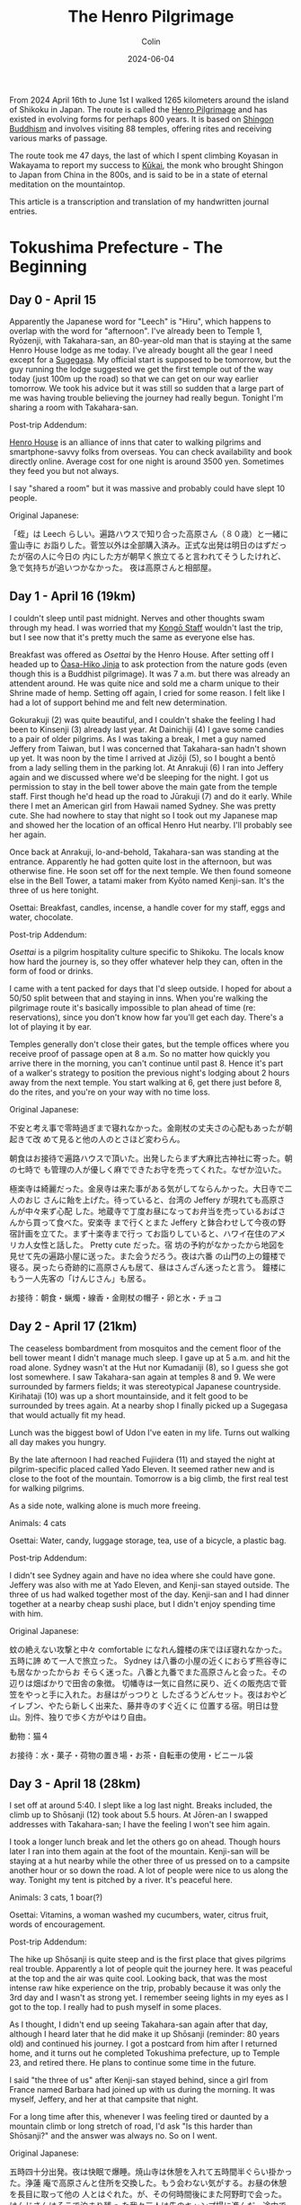 #+TITLE: The Henro Pilgrimage
#+DATE: 2024-06-04
#+AUTHOR: Colin
#+CATEGORY: buddhism

From 2024 April 16th to June 1st I walked 1265 kilometers around the island of
Shikoku in Japan. The route is called the [[https://en.wikipedia.org/wiki/Shikoku_Pilgrimage][Henro Pilgrimage]] and has existed in
evolving forms for perhaps 800 years. It is based on [[https://en.wikipedia.org/wiki/Shingon_Buddhism][Shingon Buddhism]] and
involves visiting 88 temples, offering rites and receiving various marks of
passage.

The route took me 47 days, the last of which I spent climbing Koyasan in
Wakayama to report my success to [[https://en.wikipedia.org/wiki/K%C5%ABkai][Kūkai]], the monk who brought Shingon to Japan
from China in the 800s, and is said to be in a state of eternal meditation on
the mountaintop.

This article is a transcription and translation of my handwritten journal
entries.

* Tokushima Prefecture - The Beginning

** Day 0 - April 15

Apparently the Japanese word for "Leech" is "Hiru", which happens to overlap
with the word for "afternoon". I've already been to Temple 1, Ryōzenji, with
Takahara-san, an 80-year-old man that is staying at the same Henro House lodge
as me today. I've already bought all the gear I need except for a [[https://en.wikipedia.org/wiki/Kasa_(hat)][Sugegasa]]. My
official start is supposed to be tomorrow, but the guy running the lodge
suggested we get the first temple out of the way today (just 100m up the road)
so that we can get on our way earlier tomorrow. We took his advice but it was
still so sudden that a large part of me was having trouble believing the journey
had really begun. Tonight I'm sharing a room with Takahara-san.

Post-trip Addendum:

[[https://henrohouse.jp/en][Henro House]] is an alliance of inns that cater to walking pilgrims and
smartphone-savvy folks from overseas. You can check availability and book
directly online. Average cost for one night is around 3500 yen. Sometimes they
feed you but not always.

I say "shared a room" but it was massive and probably could have slept 10
people.

Original Japanese:

「蛭」は Leech らしい。遍路ハウスで知り合った高原さん（８０歳）と一緒に霊山寺に
お詣りした。菅笠以外は全部購入済み。正式な出発は明日のはずだったが宿の人に今日の
内にした方が朝早く旅立てると言われてそうしたけれど、急で気持ちが追いつかなかった。
夜は高原さんと相部屋。

** Day 1 - April 16 (19km)

I couldn't sleep until past midnight. Nerves and other thoughts swam through my
head. I was worried that my [[https://en.wikipedia.org/wiki/Kong%C5%8D-zue][Kongō Staff]] wouldn't last the trip, but I see now
that it's pretty much the same as everyone else has.

Breakfast was offered as /Osettai/ by the Henro House. After setting off I headed
up to [[https://en.wikipedia.org/wiki/%C5%8Casahiko_Shrine][Ōasa-Hiko Jinja]] to ask protection from the nature gods (even though this
is a Buddhist pilgrimage). It was 7 a.m. but there was already an attendent
around. He was quite nice and sold me a charm unique to their Shrine made of
hemp. Setting off again, I cried for some reason. I felt like I had a lot of
support behind me and felt new determination.

Gokurakuji (2) was quite beautiful, and I couldn't shake the feeling I had been
to Kinsenji (3) already last year. At Dainichiji (4) I gave some candies to a
pair of older pilgrims. As I was taking a break, I met a guy named Jeffery from
Taiwan, but I was concerned that Takahara-san hadn't shown up yet. It was noon
by the time I arrived at Jizōji (5), so I bought a bentō from a lady selling
them in the parking lot. At Anrakuji (6) I ran into Jeffery again and we
discussed where we'd be sleeping for the night. I got us permission to stay in
the bell tower above the main gate from the temple staff. First though he'd head
up the road to Jūrakuji (7) and do it early. While there I met an American girl
from Hawaii named Sydney. She was pretty cute. She had nowhere to stay that
night so I took out my Japanese map and showed her the location of an offical
Henro Hut nearby. I'll probably see her again.

Once back at Anrakuji, lo-and-behold, Takahara-san was standing at the entrance.
Apparently he had gotten quite lost in the afternoon, but was otherwise fine. He
soon set off for the next temple. We then found someone else in the Bell Tower,
a tatami maker from Kyōto named Kenji-san. It's the three of us here tonight.

Osettai: Breakfast, candles, incense, a handle cover for my staff, eggs and
water, chocolate.

Post-trip Addendum:

/Osettai/ is a pilgrim hospitality culture specific to Shikoku. The locals know
how hard the journey is, so they offer whatever help they can, often in the form
of food or drinks.

I came with a tent packed for days that I'd sleep outside. I hoped for about a
50/50 split between that and staying in inns. When you're walking the pilgrimage
route it's basically impossible to plan ahead of time (re: reservations), since
you don't know how far you'll get each day. There's a lot of playing it by ear.

Temples generally don't close their gates, but the temple offices where you
receive proof of passage open at 8 a.m. So no matter how quickly you arrive
there in the morning, you can't continue until past 8. Hence it's part of a
walker's strategy to position the previous night's lodging about 2 hours away
from the next temple. You start walking at 6, get there just before 8, do the
rites, and you're on your way with no time loss.

Original Japanese:

不安と考え事で零時過ぎまで寝れなかった。金剛杖の丈夫さの心配もあったが朝起きて改
めて見ると他の人のとさほど変わらん。

朝食はお接待で遍路ハウスで頂いた。出発したらまず大麻比古神社に寄った。朝の七時で
も管理の人が優しく麻でできたお守を売ってくれた。なぜか泣いた。

極楽寺は綺麗だった。金泉寺は来た事がある気がしてならんかった。大日寺で二人のおじ
さんに飴を上げた。待っていると、台湾の Jeffery が現れても高原さんが中々来ず心配
した。地蔵寺で丁度お昼になってお弁当を売っているおばさんから買って食べた。安楽寺
まで行くとまた Jeffery と鉢合わせして今夜の野宿計画を立てた。まず十楽寺まで行っ
てお詣りしていると、ハワイ在住のアメリカ人女性と話した。 Pretty cute だった。宿
坊の予約がなかったから地図を見せて先の遍路小屋に送った。また会うだろう。夜は六番
の山門の上の鐘楼で寝る。戻ったら奇跡的に高原さんも居て、昼はさんざん迷ったと言う。
鐘楼にもう一人先客の「けんじさん」も居る。

お接待：朝食・蝋燭・線香・金剛杖の帽子・卵と水・チョコ

** Day 2 - April 17 (21km)

The ceaseless bombardment from mosquitos and the cement floor of the bell tower
meant I didn't manage much sleep. I gave up at 5 a.m. and hit the road alone.
Sydney wasn't at the Hut nor Kumadaniji (8), so I guess she got lost somewhere.
I saw Takahara-san again at temples 8 and 9. We were surrounded by farmers
fields; it was stereotypical Japanese countryside. Kirihataji (10) was up a
short mountainside, and it felt good to be surrounded by trees again. At a
nearby shop I finally picked up a Sugegasa that would actually fit my head.

Lunch was the biggest bowl of Udon I've eaten in my life. Turns out walking all
day makes you hungry.

By the late afternoon I had reached Fujiidera (11) and stayed the night at
pilgrim-specific placed called Yado Eleven. It seemed rather new and is close to
the foot of the mountain. Tomorrow is a big climb, the first real test for
walking pilgrims.

As a side note, walking alone is much more freeing.

Animals: 4 cats

Osettai: Water, candy, luggage storage, tea, use of a bicycle, a plastic bag.

Post-trip Addendum:

I didn't see Sydney again and have no idea where she could have gone. Jeffery
was also with me at Yado Eleven, and Kenji-san stayed outside. The three of us
had walked together most of the day. Kenji-san and I had dinner together at a
nearby cheap sushi place, but I didn't enjoy spending time with him.

Original Japanese:

蚊の絶えない攻撃と中々 comfortable になれん鐘楼の床でほぼ寝れなかった。五時に諦
めて一人で旅立った。 Sydney は八番の小屋の近くにおらず熊谷寺にも居なかったからお
そらく迷った。八番と九番でまた高原さんと会った。その辺りは畑ばかりで田舎の象徴。
切幡寺は一気に自然に戻り、近くの販売店で菅笠をやっと手に入れた。お昼はがっつりと
したざるうどんセット。夜はおやどイレブン、やたら新しく出来た、藤井寺のすぐ近くに
位置する宿。明日は登山。別件、独りで歩く方がやはり自由。

動物：猫４

お接待：水・菓子・荷物の置き場・お茶・自転車の使用・ビニール袋

** Day 3 - April 18 (28km)

I set off at around 5:40. I slept like a log last night. Breaks included, the
climb up to Shōsanji (12) took about 5.5 hours. At Jōren-an I swapped addresses
with Takahara-san; I have the feeling I won't see him again.

I took a longer lunch break and let the others go on ahead. Though hours later I
ran into them again at the foot of the mountain. Kenji-san will be staying at a
hut nearby while the other three of us pressed on to a campsite another hour or
so down the road. A lot of people were nice to us along the way. Tonight my tent
is pitched by a river. It's peaceful here.

Animals: 3 cats, 1 boar(?)

Osettai: Vitamins, a woman washed my cucumbers, water, citrus fruit, words of encouragement.

Post-trip Addendum:

The hike up Shōsanji is quite steep and is the first place that gives pilgrims
real trouble. Apparently a lot of people quit the journey here. It was peaceful
at the top and the air was quite cool. Looking back, that was the most intense
raw hike experience on the trip, probably because it was only the 3rd day and I
wasn't as strong yet. I remember seeing lights in my eyes as I got to the top. I
really had to push myself in some places.

As I thought, I didn't end up seeing Takahara-san again after that day, although
I heard later that he did make it up Shōsanji (reminder: 80 years old) and
continued his journey. I got a postcard from him after I returned home, and it
turns out he completed Tokushima prefecture, up to Temple 23, and retired there.
He plans to continue some time in the future.

I said "the three of us" after Kenji-san stayed behind, since a girl from France
named Barbara had joined up with us during the morning. It was myself, Jeffery,
and her at that campsite that night.

For a long time after this, whenever I was feeling tired or daunted by a
mountain climb or long stretch of road, I'd ask "Is this harder than Shōsanji?"
and the answer was always no. So on I went.

Original Japanese:

五時四十分出発。夜は快眠で爆睡。焼山寺は休憩を入れて五時間半ぐらい掛かった。浄蓮
庵で高原さんと住所を交換した。もう会わない気がする。お昼の休憩を長目に取って他の
人とはぐれた。が、その何時間後にまた阿野町で会った。けんじさんはそこで泊まり残っ
た我々三人は先のキャンプ場に進んだ。途中で親切にしてくれた人は何人か居た。今夜は
川端で寝る。

動物：猫３・猪１

お接待：ビタミン・キューリを洗ってもらった・炭酸水・柑橘類・頑張れとの励ましの声掛け

** Day 4 - April 19 (30km)

A strong wind had blown overnight and the air was cool so close to the river.
Once again I woke up around 5 and was gone after 40 minutes of cleanup and
preparations. As I walked, the morning light reflecting off the tree leaves made
me feel the beauty of reality.

It was about 5km to Dainichiji (13) and I arrived around 7:15. As I was waiting
for the Nōkyō Office to open, Kenji-san appeared. I found the timing strange and
he admitted he had set off at 4 that morning.

I continued on through the morning's temples, and stopped once at Temple 17 to
form a plan for the evening. The Shukubō of Tatsueji (19) was full, so instead I
called an inn called "Minshuku Chiba" nearby Temple 18 and booked a room there.
Unfortunately, it was another 20km further from where I was, and it was already
noon.

I lost about 1km in Tokushima City getting turned around the winding streets,
but in the end I made it to the inn just before 5. The road had been long and
hot, but I made it. Who knew what the human mind-body was capable of. Somehow
Barbara also showed up at Chiba later that evening. Jeffery had apparently
headed into the city proper and must have stayed somewhere there.

Animals: 2 cats

Osettai: Advice

Post-trip Addendum:

"Shukubō" are official accomodations within a temple, including meals. I had
very poor Shukubō luck this trip, only managing a single night's stay over the
47 days, and only because it was up a mountain and off the main pilgrim path at
a secondary temple. Worth it though.

Today was the last time I saw Kenji-san.

Original Japanese:

夜は涼しく風が強く吹いていた。また五時起きで約四十分で片付けと準備が出来て一人で
出発した。朝日が反射して来る木々の葉っぱは綺麗で現実を感じた。

大日寺まで約五粁、七時十五分頃に着いた。納経所が開くのを待っていると、けんじさん
が姿を現す。四時に出発したと言う。そうやって七番目まで行き、そこで夜の計画を立て
た。十九番の立江寺の宿坊は空きがないと言うので十八番の近くの「民宿ちば」に電話で
予約を入れた。距離はこの先二十粁。

一回徳島市内で迷って一粁位は損したけれど結局十七時ちょっと前にに到着した。道は長
くて暑かったがまた歩けた。人間はすごい。Barbaraも夕方、ちばに現れた。

動物：猫２

お接待：夜の相談・落とし物の届け・この先のアドバイス

** Day 5 - April 20 (20km)

"You're telling me these people have completed the route over 100 times? How on
earth is that possible?"

The inn owner's answer was simple: "By car."

From the other side of the room an older, veteran Henro pilgrim spoke up.
"That's not true Henro, that's little more than stamp collecting." He meant it.
At the time I thought him just a gruff old guy from the countryside, but later
in day at a temple he taught me how to do the cleansing ritual properly, and how
to better carry my Sanya Bag so it would balance out the weight better.

I quite liked Tatsueji (19). The monk at the Nōkyō Office told me a lot about
his training when I asked. He had spent 8 years atop Kōyasan, and finally came
back to Shikoku as this was his first master's temple.

Kakurinji (20) was up another mountain and was quite peaceful. The climb was
steep. The temple staff told me that I'd be able to sleep at an abandoned
elementary school in the village at the foot of the mountain. Just as I got down
and reached the school, it started to rain. Tonight I've pitched my tent under
the eaves of the gymnasium, with many swallow nests overhead. This school was
founded over 100 years ago, but at the moment is "not in use".

Animals: 1 cat, 2 mountain birds, 1 murder hornet

Post-trip Addendum:

A Sanya Bag is white and holds one's pilgrimage supplies, like the map,
candles and incense, prayer beads, etc. It's to be worn hanging in front, not
over the shoulder as I had been doing. Apart from this I also had my proper
hiking backpack of course, which weighed between 9 and 11kg depending on my
supplies of food and water that day.

The school being "out of service" is a growing trend in Japan, as economic
prosperity since the end of WW2 has spurred new opportunity and incentivised the
younger generations to flock to the cities. With fewer and fewer children in the
distant country towns, schools eventually close, which seals the loop. With no
schools, new families can't take up there, and the fate of the town is sealed.

I saw Barbara for the last time briefly at Tatsueji.

Original Japanese:

「１００回なんてどうやって廻るんですか」とちばの店主に訊くと「車だよ」と。横から
老練のお遍路さんが「それは遍路じゃなくて札攻めと云うんだよ」と批判の口で言った。
尖った田舎のおじさんとその時思ったら、後で道中で色々教えてくれた。身の清め方とさ
んや袋の背負い方。

立江寺は好きだった。納経所の和尚さんが彼の修行について色々語ってもらった。鶴林寺
も山の上で静寂だった。下の村の廃校に辿り着いた途端に雨が降り出した。今夜は燕の巣
が沢山ある屋根の下でテントを張って寝る。この学校は百年以上やっていたらしいが現在
「休校中」。

動物：猫１・山鳥２・雀蜂１

** Day 6 - April 21 (23km)

I wasn't eaten by the ghosts of lost children during the night. Barbara didn't
show up at the school, nor was she at Tairyūji (21), so I have no clue how far
she walked yesterday or where she ended up sleeping.

Today was another mountain climb, and it was absolutely worth it. Tairyūji is
also called "The Kōya of the West" and I found it quite serene and magical. I
got there before 8 and the entire place was enveloped in fog. There was no one
else around. Once the office opened, I bought a few gifts and a small
Kūkai-specific prayer bead bracelet for my wrist. Once back on the Henro trail,
you soon come to a place where Kūkai is said to have trained in his youth. Now,
atop a boulder overlooking the surrounding countryside, is a large seated statue
of him. Unfortunately due to the fog I couldn't see anything, but we had a good
chat. After promising to meet again, I continued on.

The path through the mountains was utterly silent. Partway through I passed by a
pilgrim walking in the opposite temple order and we wished each other luck.
Otherwise, there was nobody and nothing but me and the trees. After a few hours
I finally popped out into civilization and reached [[https://byodoji.online/en][Byōdōji]] (22). Once I'm back,
I definitely have to look this place up again. At the Nōkyō Office, they told me
about another abandoned school I could sleep at 2 hours further up the road.
Another chance for the ghosts, maybe.

Ah, and something I forgot to mention. As I had gotten through the mountains, it
started to pour. I had to pull out my rain gear for the first time, and it
performed wonderfully. I was especially pleased with my boots and socks; not wet
at all. At the moment I'm waiting out the rain in a Henro rest hut at Fukui
Elementary School. I'll sleep here tonight. Tomorrow I only plan to do a half
day in order to save my energy for the 3-day dash I'll soon be doing down the
coast.

Animals: 1 cat, 6 frogs, 5 mountain crabs, 1 murder hornet

Post-trip Addendum:

At [[https://byodoji.online/en][Byōdōji]] I was told that the old abbot's son recently took over, and has since
released a website, phone app, and streaming videos of their rituals and
services. Like, how many Buddhist monks can you picture [[https://www.twitch.tv/byodoji][Twitch streaming]] their
Flame Rituals? At least these guys are!

Original Japanese:

Barbaraは大井小にも太龍寺にも居なかったので一体どこまで歩いてどこで寝たかは想像
付かん。今日はまた朝から登山だった。しかしとても登る価値はあった。「西の高野」の
太龍寺は神秘的だった。丁度霧が掛かっていてほぼ誰も居なかった。いくつかの土産も買っ
た。寺から遍路道に進むと、空海が修行したと三教指帰に書いてある場所に来る。今は彼
の像が岩の上に背を向けて座っている。普段いい景色だろうが霧で麓の事何も見えない。
また会う約束をしてそこを後にした。

静かな参道だった。途中で逆打ちの人と会ったが他に数粁、何もなかった。数時間したら
やっと町に出て平等寺を訪れた。帰ったらまたここを調べるべし！納経所でまた訊いたら、
二時間位歩けばまた廃校で泊まれると云う。

あ、書き忘れたのは、登山という困難を乗り越えたら今度雨が降り出した。初めて雨具を
試して、ばっちり。特に靴と靴下が濡れなかったのが嬉しかった。今福井小学校の休憩所
で雨宿り。今夜ここで寝る。明日は半日だけ歩いて、明後日の三日連続ダッシュの為に力
を蓄える。

動物：猫１・蛙６・山蟹５・雀蜂１

** Day 7 - April 22 (16km)

Wide awake at 4:30. As usual, there's no one else around. I ate everything I
had, including my emergency Calorie Mate, and headed off. The town of Hiwasa and
the last temple of Tokushima, Yakuōji (23), are about a 4.5 hour walk away.

I first passed through the small coastal fishing town of Yuki. I wandered over
to the harbour and sat next to the nearest drink machine I could find, sipping
some canned coffee and resting my tight shoulder. The harbour cats roamed for
scraps. An old lady wandered by and we chatted for 20 minutes or so about the
town and its future. She said that while there's still an elementary school,
there's nobody left to take over the rice fields; the generation that should
have moved to the city instead. Apparently Hiwasa is still better off.

She was right, Hiwasa had much more going for it. I imagine that's in no small
part thanks to the train station and the temple atop the hill, Yakuōji. As I
finished my pilgrim's routine within the temple, who shows up from the dead but
Jeffery. Apparently he hit temples 20, 21, and 22 in a single day, which is
quite the load of mountain climbing. He opted to continue on from Hiwasa, while
I'm resting here for the rest of the day. Tomorrow I begin the 3-day journey to
Muroto.

Animals: 6 Harbour Cats

Post-trip Addendum:

That was the last I saw Jeffery in person. He ended up finishing the 88-temple
pilgrimage a full 10 days earlier than me, in 36 days. That's considered quite
fast, and he could only have done so by /averaging/ 30km per day, which
essentially means walking hard every day and never taking a day off. For
comparison, my daily average over this first week was ~22km. He later messaged
me that he wished he had taken his time a bit more and enjoyed the sights. I
honestly don't know how he didn't wreck his feet.

The gap between temples 23 and 24 is about 80km and typically takes 3 days to
walk. It's a walking pilgrim's second test. But at the end is Muroto Cape, where
Kūkai is said to have reached enlightenment.

Original Japanese:

四時半頃に起きた。相変わらず誰も居ない。非常食の Calorie Mate まで食べて片付けて
出発。四時間位歩けば薬王寺のある日和佐に辿り着くはず。

由岐と云う漁の町に出ると、まず港に向かい休憩を取った。コーヒーを飲んでいると地元
のお婆ちゃんが寄って来て二十分程町の事を話してくれた。小学校はまだあるが漁が減っ
ているし田んぼの後継ぎは都会に行ってしまっている。日和佐の方はまだましらしい。

その日和佐に着いて薬王寺でお参りを済ませたら Jeffery が現れた。２０、２１、２２
を一日で廻ったと言う。相当な登山だな！彼は先へ進み、俺は今日この町で少しゆっくり
する。明日から三日で室戸まで歩く。

動物：浜猫６

** Day 8 - April 23 (31km)

I was on the road by 5:15. It wasn't quite raining then, but started soon and
didn't stop all day. My rain gear held out and kept my body dry. However, 8
hours of exposure was more than enough to soak my backpack's rain bag through,
and the contents were a bit wet. My sleeping bag was absolutely waterlogged.
Aren't I glad I saved 72 grams but not bringing its own protective bag along?

Along the way I passed by Saba-Taishi (Bekkaku 4). Despite being a Bekkaku, it
was splendid enough to rival any of the nicer official 88 temples I had seen so
far. It had a "Kannon Cave" as well, with a Gomadō at its core where a
[[https://en.wikipedia.org/wiki/Acala][Fudō-Myō-ō]] is venerated. The staff in the Nōkyō office helped me pick a lodge
for the evening, and an older man who must have been the Abbot gave me some
canned green tea for the road. Their [[https://en.wikipedia.org/wiki/Shingon_Buddhism#Goma_fire_ritual][Goma rituals]] are every Sunday at 10:00, and
I'd definitely like to come back at some point.

From there it was 3 hours to the surf shack. The owner is a former pro surfer in
his late 60s, and his wife - apparently his second - is much younger than he is.
They have a 1-year-old named Shiki. For dinner they offered some Anroku, which
is a very rare form of seaweed that can only be harvested during a 10-day period
each year, a period which happens to be right now. Lucky me! It was really quite
good, and turns an interesting shade of light green with only a second or so of
exposure to boiling water.

Animals: 12 cats

Post-trip Addendum:

The "Bekkaku" (lit. different level) temples are 20 extra temples along the
route, not included in the original 88. However, 88 + 20 = 108, the number of
human "worries" named by Buddhism, and this gives them semi-special status. But
since they're not in the main 88 and are sometimes out of the way, they often
get fewer pilgrims. That said, I found them splendid in their own right. They
also sell a unique prayer bead with their temple's name engraved on it - collect
all 20 and you can form a full [[https://en.wikipedia.org/wiki/Buddhist_prayer_beads][Juzu]]! I hadn't got to the first 3 Bekkaku, but
once I picked up the bead at the 4th I was hooked. I ended up taking the extra
time to visit the rest, except 1, 2, 3, and 20. Next time.

Original Japanese:

五時十五分出発。一日中雨に降られた。雨具は基本的に優秀、体は濡れない。只リュック
は流石に八時間降られると袋に入っていても中身が少し濡れる。寝袋がびしょびしょ。

いずれ鯖大師と云う別格のお寺に来た。別格と云う割に綺麗で上位に入る。観音洞もあり、
その奥に不動明王が祀られている護摩堂があった。納経所の者も宿の相談してくれて住職
らしき人がお茶の缶をくれた。護摩会は毎週日曜日の朝十時で是非また来たい。

そこから三時間位歩いて今日の宿、波流月に着いた。店主は六十後半の元プロ Surfer 、
とその奥さんが二人目らしくめちゃくちゃ若い。一歳の娘が居て「四季」と云う。「安徳
布」（あんろく）と云う、本当にこの十日間位しか獲れない珍しい海藻を食べさせてくれ
た。

動物：猫１２

* Kōchi Prefecture - The Long Coast

** Day 9 - April 24 (24km)

I slept well. My sleeping bag, which should have dried over night hanging where
it was, had somehow gotten even wetter from the damp air. Once breakfast was
over, the owner drove me back up to Kaifu to dry my things at a Laundromat. Once
we got back, I set off right away. It was already 8. It was raining as hard as
yesterday, so on I went.

At Shishikui I finally found an available barber. Seriously: middle of the day,
middle of the countryside, a weekday, yet 5 barbers in a row were filled with
old folks cutting hair for other old folks. Once in the chair we had a good
chat. Apparently a good number of pilgrims stop by his place, especially since
it's directly on the pilgrimage route. About an hour after I left his place, he
appeared out of the blue in his car with some baked goods for me. I thanked him
while wondering who was watching the shop.

I hid from the rain for about half an hour at Meitokuji, a small temple not part
of the main 88 but on the map nonetheless. No one seemed to be home. After that
it was just a matter of trudging through the rain until I reached my destination
for the night around 15:30, a small roofed hut on the side of the highway. It
was right by the ocean with nothing before or after it for a good stretch.
Tomorrow is a 30km day. Unfortunately, the Shukubō at the cape's temple is
already full.

Animals: 1 monkey

Osettai: a ride to the laundromat, bread, more bread

Original Japanese:

よく寝た。夜中乾くはずの寝袋はむしろ更に濡れ、朝ご飯が終わると店主が海部にあるコ
インランドリーに連れて行ってくれた。ゲストハウスに戻るなりすぐに出発した。もう八
時だ。雨は昨日より弱目なので先へ進む。

宍喰でやっと空いているとこやが見つかり、話していると、お遍路さんがよく寄ると言う。
梅森さん。宿の相談もしてくれて、出た一時間後に急に車で現れてパンをくれた。

三十分程明徳寺で雨宿りしたが寺の人は誰も居なかった。そこから単に先へ進み今日の終
点、入木前の東屋に到着。海がすぐそこ。明日は三十粁の日。岬の宿坊は満室。

動物：猿１

お接待：送迎・パン・もっとパン

[[/assets/images/henro/0424-hut.jpg]]

** Day 10 - April 25 (28km)

There was no Tsunami to wash me away during the night, but the inside of my tent
was still a bit damp when I awoke. And apparently, unlike lakes, the ocean
doesn't calm down at night. Or at least around here it doesn't.
Regardless, I wiped down the inside of the tent and dried out the fly a bit
before leaving around 6:00. Unlike the past two days, the sky was clear of clouds.

An older married couple made me lunch half an hour earlier than their usual
opening time. Apparently their granddaughter had spent some time in Canada.

At the cape, the view from the cliff-side lighthouse was fantastic. Deep, clear
blues from both the sky and sea. The temple, on the other hand, was fairly
plain. Since their Shukubō was full, I headed back down the mountain to a cheap
inn called "Kawasaki", where the owner was, shall we say, quite "honest" in her
speech. She kindly informed me how much I stank and promptly drew a bath for me.
There had been some mixup with my reservation (being forgotten), but it all
turned out in the end.

Animals: 6 cats, 1 murder hornet

Post-trip Addendum:

At the temple I ran into Tomatsu-san again, an actual monk walking the
pilgrimage in the traditional robes. I had met him the first time a day or two
previously near the town of Mugi as we were both being poured on by the sky. He
was trying to avoid inns as much as possible, which I assume is part of the
training. Sophie was at the temple too, a french woman who I had also briefly
met at Yakuōji (23) three days before.

Original Japanese:

どうやら津波は来なかったが起きた時にテント内は若干湿ってた。それと、海と云うのは
湖と違って夜になると静まる事はない。それかせめてここでは。ま、テントを拭いて乾か
して極力早く出発した。六時頃だった。今日は見事に晴れた。昼食は営業時間のいつもより３０分早
いと云うのに出してくれた夫婦が居て、孫がカナダに居たと言う。

岬の灯台から見た景色は素晴らしかった。寺の方は逆に普通だった。宿坊に入れないので
山から降りて、奥さんが正直者の「民宿川崎」で一泊。予約はどうやら忘れられたか、結
局泊まれたので結果的に良い。

動物：猫６・雀蜂１

[[/assets/images/henro/0425-skysea.jpg]]

** Day 11 - April 26 (25km)

I was up before 5:00 and out the door soon after. I didn't really want to
interact with the owner anymore, and didn't have to since it was so early. The
temple wasn't actually that far, so after scoping out its location I went and
grabbed breakfast at a convenience store. After completing the temple routine, I
killed some time reading a book while waiting for the Nōkyō office to open.

The climb up to Kongōchōji (26) wasn't bad at all. After that it was just
another long walk. Hours later, just short of my lodging for the night, it
decided to start drizzling. The town, Nahari, was otherwise nice.

You'd think my feet would be impervious by this point, but a blister on my right
heel has suddenly worsened and walking is becoming painful. I think tomorrow is
going to be a rest day, just in case.

Animals: 1 cat

Osettai: Mochi, gum, tea

Post-trip Addendum:

I was actually worried that I would have some critical foot issue and would have
to halt the pilgrimage, but that never happened. By this point I was used to
dealing with blisters, so I was surprised at this one. As a full-time walker,
you have no choice but to drain blisters when they form. I always did so with
scissors from my multitool, some disinfectant, and bandages. This nasty guy
required a somewhat deep cut to get at the liquid, and what came out was an
oddly red-tinged yellow (and a good amount of it). Fortunately, that was the
second last blister of the entire route.

I haven't mentioned food much, but breakfasts at convenience stores were a
fairly regular occurance. What else is open that early?

Original Japanese:

五時前に起きてすぐに出た。寺は比較的近かった為、まずコンビニに寄って朝食を済ませ
た。それから本を読みながら寺の納経所の前で時間を潰した。

金剛頂寺までの登山もつらくなかった。それから只長い歩きだった。宿に近づいたら丁度
雨が軽く降ってきた。奈半利は良い町だ。なぜか右足のマメが悪化して明日また休息日を
取ろうかなと考え中。

動物：猫１

お接待：餅・ガム・茶

** Day 12 - April 27

A full rest day to see how much my blister heals. The graves of the "23
Warriors" were at a temple nearby, so I checked that out.

For lunch, the owner of the inn took me to a famous ramen place nearby. The put
the biggest lump of butter in there I've ever seen in a ramen. Man was it good.

Osettai: Onigiri, lodging

Post-trip Addendum:

The 23 Warriors had been executed somewhat unceremoniously after a pseudo-cout
back in the 1800s. A farewell poem that the wife of the leader wrote after he
died is carved into a pillar by the graves. Overall there was a lot of upheaval
in Japan at the time, and as we know, the modernizers won out.

Bless the owner, she only charged me for dinner on the second day and not the
housing itself. Since we were also on the cusp of Golden Week, she told me that
if I couldn't manage to find something in the Kōchi City area over the next few
days that I could hop on a train and come back to her place, again for free.

Original Japanese:

休足日。二十三士の墓のある寺に行って見た。昼食は有名なラーメン屋に一緒に連れて行っ
てもらった。

お接待：お握り・宿泊

[[/assets/images/henro/0427-ramen.jpg]]

** Day 13 - April 28 (32km)

Thanks to my day off yesterday I felt fresh and kept a great pace. The climb up
to Kōnomineji (27) was a breeze, even with my pack. Once back down, my feet just
kept carrying me forward, and before I knew it I was in Aki City. It was about
noon and starting to get hot. I wanted to hit the nearest Onsen, but as I walked
up to it I saw it opens at 15:00. No way I'm waiting around for 3 hours. I opted
for a break instead and settled down on a nearby bench.

A tsunami siren blared through the air. I rushed to get my shoes back on to flee
for safety... when the alarm stopped. I looked around. The locals were going
about their day as if nothing had happened. I glanced at my watch: 12 noon.
Feeling a bit embarassed I sat back down and resumed my break.

Oh and by the way: I was wrong about the sea the other day. It does actually
calm down at night when the weather is good.

Close to the beach near Wajiki station I found a great hut with a bathroom. Home
sweet home.

Animals: 5 cats, 1 snake

Post-trip Addendum:

Most (all?) places in Japan play a song over public loud speakers at 17:00. It's
a signal that the day is (supposed to be) over and that's it's time to go home.
Some smaller places will also broadcast something at noon, and Aki in particular
decided to reuse their tsunami alarm for this purpose. The Japanese culture is
used to having deafeningly loud sounds blast through the air from time to time.
I assume it's a leftover from the air-raid sirens of World War 2.

Original Japanese:

休足日のお陰で朝から絶好調で飛ばせた。神峯寺への登山は荷物を背負っても割と楽だっ
た。下ってからも足がどんどん俺を前へと運び、気づいたら安芸市内に居て大体正午。温
泉に入ろうとしたが三時営業。そんな三時間も待てん。

その時、津波警報が鳴った。慌てて靴を履き直そうとしたら警報が急に止んだ。よく見る
と、周りの人間は平常に居る。腕時計を見て、何や、ただの正午のあれか。休憩続行。

別件だが数日前の海の事は間違っていた。ちゃんと静まる事はある。

和食駅の近くの浜辺付近に良い東屋を見つけたので宿にする。

動物：猫５・蛇１

[[/assets/images/henro/0428-blue.jpg]]

** Day 14 - April 29 (24km)

The rain waited until I got to Dainichiji (28) but it hasn't stopped since then.
A henro hut is the best I can do for lodging today, but at least it's a nice
one. There is an Onsen only 2km away, so I passed the afternoon there and had
dinner before trudging back through the rain to the hut. Luckily no one had
claimed it in the interim.

Animals: 3 cats, 1 suppon, 4 white sagi

Post-trip Addendum:

I had only packed one small towel, which I unfortunately lost somewhere around
Miroto cape. It must have fallen while I was walk-drying it. Nagaoka Onsen,
where I spent the afternoon, had some for sale so I picked one up. That guy
lasted the rest of the pilgrimage, and he's currently safe in the closet of my
Tokyo apartment. Every time I pulled him out during the trip I remembered how
Nagaoka Onsen had come through for me that rainy day.

Original Japanese:

大日寺まで雨が待ってくれた。それから止んでいない。昼頃に泊まりの小屋に着いた。午
後は温泉行って雨宿り。

動物：猫３・鼈１・白鷺４

[[/assets/images/henro/0429-ghibli-tunnel.jpg]]

** Day 15 - April 30 (19km)

As long as my tent is under a roof I can sleep without the fly on. The tent
itself won't get wet, and I stay cool during the night.

I reached Kokubunji (29) almost right away, and the rain let up just then. The
sun peaked through the clouds, and with no one else around, I had a few minutes
of peace in the quiet temple grounds. Of the temple itself I can only say that
"they're doing it right". Some temples don't try that hard or don't "look the
part", but this one does. I'd say #2 after Tairyūji in terms of atmosphere.

By the afternoon I was in Kōchi City proper and ready for some sightseeing. I
swung by the castle, watched some old guys play Shōgi, and rewarded my recent
efforts with some celebratory Yakiniku.

Animals: 8 sagi, 3 cats

Post-trip Addendum:

There are 4 temples named "Kokubunji" in Shikoku, and this was the second one.
There is one in each prefecture, as was mandated by the emperor in the 700s.

I had never been to Kōchi prefecture before this, let alone the city of the same
name, so coming this far was another victory.

Apart from the Yakiniku I also made a trip to the local Mont Bell, an outdoor
goods store. I picked up some "casual socks" and convinced another customer to
buy the very socks I was wearing, my invincible, form-fitting pair.

Original Japanese:

雨が降っても、屋根があれば fly 無しでもテント内は濡れない。これで涼しいまま寝れ
る。歩き出したらすぐに国分寺に着いて雨も止んでくれた。この寺はとにかく静かで綺麗。
よく「お寺」をやっている。太龍寺の次に雰囲気がよかった。

昼からは高知市内で観光。城を見て来て、夕飯はお疲れ様焼肉。

動物：鷺８・猫３

[[/assets/images/henro/0430-samurai.jpg]]

** Day 16 - May 1 (35km)

It was truly raining right from the get-go this morning, and I was angry about
it. The weatherman had betrayed me, and my right shoulder was oddly in pain.
Chikurinji (31) and Zenjibuji (32) were both mountain climbs I hadn't expected,
which irritated me further. There were apparently interesting special exhibits
on at Chikurinji, but the rain and my schedule urged me onward. I took the hard
way down and the rough, stony trail was quite slippery, but it didn't kill me
and I enjoyed the victory despite being soaked.

At the ferry terminal, I met a woman who had moved from Tōkyō to Hokkaidō and
loved it there. Apparently of all her travels, she found it the most beautiful.
Were I to go, what would I need? And what about timing?

I had counted on being able to stay at Tanemaji (34), but was turned away. It
was still too early in the day for them to permit people into the Tsūyadō. In a
rush I called around the area and found a place with an opening about an hour up
the road. I was lucky; that place filled up too immediately after that, and was
actually over-booked.

Animals: Tons of crab, several sagi.

Post-trip Addendum:

It was this day that changed my mind about Calorie Mate. My emergency bar saved
me in an area by the coast where there was just nothing to eat in the afternoon,
no shops, no cafés, no convenience stores. At some point I pulled off out of the
rain, and under someone's eaves downed the four small shortcake bars. 400
calories. Nothing much in them but flour and butter, but hey, it saved my
afternoon mood.

I say "ferry terminal" but it was a very small, free one provided by the city.
The trip was about 5 minutes, but saved probably an hour of walking.

If you're going to stay in a Tsūyadō, arrive at the temple past 16:00 or so.
Otherwise they're going to tell you that you still have time to make progress
and shoo you out.

Original Japanese:

朝から強目の雨が降ってきてそろそろ怒った。右肩も妙に痛い。竹林寺も禅師峰寺も思わ
ぬ登山だったから更にいらいらした。竹林寺は色々と展示していたらしいけどまだ早かっ
たし雨だったので先へ進んだ。

Ferry の乗り場で東京から北海道に移住した人と会った。日本各地を廻ってやはり北海道
、と。俺も行こうと思ったら何が必要？タイミングは？

頼りにしていた種間寺は宿泊だめと言われて慌てて宿を探した。一時間先に空いている所
があって助かった。

動物：蟹、多数・鷺、複数

[[/assets/images/henro/0501-dinner.jpg]]

** Day 17 - May 2 (26km)

I didn't sleep well and was already walking by 5:30.

The temple, Kiyotakiji (35), was nice. It was a 100m or so climb from the valley
to the temple, and the view down on Tosa City was fantastic.

Once in Usa I found the lodging situation to be... not good. Another temple
full, as were all the surrounding inns. There were two ways forward, and at the
temple's suggestion I avoided the highway and retraced my steps back over the
big bridge and headed up the coast that way. It's the "long way around" but
there's a short ferry you can take in between. Apparently Kūkai did it that way
too, so it's not cheating. That'll be tomorrow.

The sun was wanting to set as I took a short break by a small, roadside shop. An
old lady came out and gave me some citrus fruit and something deepfried. They
were both delicious, although the fruit was filled with seeds. This is real
life, I thought to myself.

A bit past that I found the inn "Nazuna", a place that had been recommended to
me before but I knew was full. I asked if they knew anywhere I could throw my
tent down for the night, and they offered to let me pitch it in their driveway
for a fee. Another lucky night!

Animals: 20, yes 20, cats

Osettai: Bread, citrus fruit, something deepfried, snacks, tea

Original Japanese:

よく眠れなかった。五時半までにもう歩いていた。

寺自体はよかった。清瀧寺からの土佐の朝の景色は特に感動的だった。宇佐に出ると宿は
全滅状態。寺から引き返して海沿いを歩いていると、ある商店で小休みをして中のお婆ちゃ
んが出て来て小夏など色々とくれた。小夏には種が沢山入っていたが甘かった。人生だな
と思った。その先の満室のはずの「なずな」で近くにテント張れる所ないかと尋ねていた
らここで良いよとなった。明日は船。

動物：猫２０

お接待：パン・小夏・揚げ物・菓子・茶

[[/assets/images/henro/0502-tosa.jpg]]

** Day 18 - May 3 (32km)

After what I wrote last night, the owners of the inn called me into the house
and fed me a bit more, which they weren't at all obligated to do. I got a chance
to chat with the other guests, who apparently had made their booking months ago.

At some point past midnight, I was woken by a sound near the garbage cans.
Something was in a tree. I got out of my tent and shone a light at it, and
golden, twirling eyes stared back at me. A demon monkey from hell, I concluded,
but we agreed that I'd get back in my tent if he agreed not to come down and
feast on my soul.

The next morning I waited and waited at the small ferry terminal, but no boat
ever came. A careful inspection of the small, posted schedule stated "no service
on holidays". It was a Friday, but technically still Golden Week, so that must
have been it. While I was waiting I had read a lot and made some great personal
discoveries, so the time was fruitful after all. Maybe a gift, even.

I had no choice but to press on on foot. Tonight's lodging is a henro hut at the
foot of my next mountain climb.

Animals: 3 cats, 1 [[https://en.wikipedia.org/wiki/Mamushi][mamushi]]

Osettai: a morning Bentō, citrus

Post-trip Addendum:

This was also the day I visited Bekkaku 5, Daizenji.

Original Japanese:

昨夜、あの後お接待で簡単ながら第二晩ご飯を出された。夜中、近くのビワの木から音が
して光を照らしたら金色の出玉がこちらを睨んでくる。猿だろう。

今日念願の Ferry は運休なのか、待ったのに来なかった。その間代わりに本を読んだの
で完全時間の無駄ではなかった。仕方なく歩き出すのみ。今夜は麓の小屋で寝る。

動物：猫３・蝮１

お接待：朝弁当・小夏

[[/assets/images/henro/0503-hut.jpg]]

** Day 19 - May 4 (32km)

Last night I caught a monster spider hanging out on the hut wall near my tent,
but this morning she was no where to be seen. I began the mountain climb at
6:00, and other than the stair section at the beginning it was no trouble.
Before I realized it I had already popped out onto the road again. It was a
clear, blue morning.

In a small mountain town I found a café and ordered breakfast, which one of the
other patrons paid for. She also gave me her hard-boiled egg as she and the
other old ladies peppered me with questions. Later, around noon, as I was
walking the highway again she appeared in her car and handed me lunch, fruit,
and some tea. I was shocked by both her kindness and her effort. Thank you,
truly.

Iwamotoji (37) was another "well done" temple. The surrounding town is called
Kubokawa and I found it quite a lively place. I'll admit that some part of me is
also scoping out Shikoku for potential places to live, should I ever decide to
move here.

Apparently there were no bath houses in the area, so I had no choice but to move
on. I'm at another Henro Hut tonight, sandwiched by a roadway and river.
Tomorrow I'll finally reach Tosa Saga.

Animals: 1 mamushi

Osettai: Breakfast, candies, tea, onigiri, fruit, etc.

Post-trip Addendum:

Through some smaller mountain pass I found myself on a thin trail cut out of the
ground in the shape of a halfpipe. Lying in the middle was a mamushi, the
deadliest snake in Japan. Poking the ground with my staff got him moving, but he
couldn't make it all the way up the steep wall of the trail and kept falling
back down. Eventually I took as wide of a berth around him as I could manage and
just ran past. He didn't follow. Adrenaline surged through my body and I felt
like I had passed a test.

Original Japanese:

昨夜の化け蜘蛛は見当たらん。六時登山開始。最初の階段以外は簡単だった。気付くとも
う県道に出ている。

ある小さな町のカフェでモーニングを注文すると、別のおばさんが払ってくれた。昼頃に
また同じ人が車で現れて弁当や果物を差し出す。有り難うございました。

岩本寺もまたよく「お寺」をやっている。町の名前は窪川で中々活気のある所だと思った。
生憎お風呂らしい所は近くにないと云う。よって今日も遍路小屋を頼りにに晩を過ごす。
明日早朝からやっと土佐佐賀！

動物：蝮１

お接待：朝ご飯・飴・茶・お握り・果物など

[[/assets/images/henro/0504-sky.jpg]]

** Day 20 - May 5 (23km)

It was a straightforward day. I set off at 6, and after two hours found myself
in Tosa Saga. After feasting on some Katsuo-tataki at a Michi-no-eki, I took a
video of the surroundings for Wataru and the guys.

I got a bit lost on a mountain path, but soon found my way back out again.

After walking for ages I finally reached the outskirts of Shimanto City. Tonight
I'll be staying at a campsite for surfers. A few of them came over to talk to
me, and pretty soon they were sharing their BBQ with me. We had some good
conversations. One in particular was memorable; the young owner of a local
fertilizer company and I discussed the relationship between big cities like
Tōkyō and the countryside. From his perspective, he's grateful to the cities for
creating a market for the countryside to sell to.

Apropos nothing, I had the feeling that I need more control over my time.

Animals: 10 sagi

Osettai: Meat, mochi, tea

Post-trip Addendum:

I hadn't bathed in four days. The campsite had a coin-operated
shower, but 5-minutes max, cold water only. It's meant for the surfers to wash
sand off themselves. As I stood naked in the stall with the coin in my hand, I
thought "it's this or being dirty for another day". I put the coin in... and it
was fine. The cold-water baths you find in Onsens are colder. Humans aren't
weak.

The town of Tosa Saga was a joke-milestone, as I used to live in Saga City in
Kyūshū. Wataru is a friend from that era who I still meet up with in Tōkyō.

Original Japanese:

割と分かりやすい一日だった。六時出発で二時間歩くと土佐佐賀に到着した。道の駅で鰹
たたき定食を食べた後、亘らの為に町の動画を撮った。

山でも少し迷ったな。

ずっと歩いて四万十市を目の前に今日は surfers がよく通うキャンプ場で寝る。話し掛
けられて地元の人々と色々喋った。特に、肥料を作っている会社の若手社長 surfer と、
都会と田舎の関係について語った。もっと、自分の時間を自由に操れる状況を作らないと。

動物：鷺１０

お接待：肉・餅・茶

[[/assets/images/henro/0505-tataki.jpg]]

** Day 21 - May 6 (25km)

It was another night in the tent, and the surfers had warned me it was supposed
to rain overnight. Would this be my first morning packing up a wet tent?

My eyes popped open at 3:45. I felt around and realized it hadn't started
raining yet. "No time like the present" - I jumped out of the tent, packed up
with the fear it could pour at any moment, and headed off into the predawn
darkness. Never have I walked in such blackness. To my left was the sea, to my
right the woods. I pressed on like this for a few kilometers, when it occured to
me that I was alive. Nothing had sprang out and eaten me, so I rightly concluded
that werewolves don't in fact exist. I glanced up at the moon anyway.

Around 8 I found a small countryside Udon restaurant, somehow open, and I had
Tantan Udon. Not much further past that it finally started to rain, and rain it
did. I reached today's lodging, "Anjuku", by noon, and it was truly pouring. The
wind had been in my direction the full length of the valley, so I was quite wet
despite all my protection. Luckily I've already booked tomorrow's lodging, and
it isn't supposed to rain.

Animals: Many sagi, many mountain frogs

Osettai: candies

Post-trip Addendum:

The early-morning walk through the darkness was one of my favourite moments of
the pilgrimage.

Original Japanese:

三時四十五分に目が覚めた。夜中に雨が降らなかった事に気づき、敢えて起きてテントを
速く畳んでその場を後にした。周りは真っ暗。左側を海に、右側を暗黒の森にして何粁か
歩いた。途中で食われなかったのでやはり狼男は存在しないと結論。

八時頃に田舎うどん屋で担々うどんを食べた。その少し後に雨がやっと降り出した。どん
どん強くなる。昼頃に今日の宿に到着。「安宿」と云う。荷物はまあまあ濡れている。幸
い明日も岬の方で宿を取り、雨も降らん（はず）。

動物：鷺、多数・山蛙、多数

お接待：飴

** Day 22 - May 7 (26km)

The path to the cape and back up is varied. There are two ways down and around
four ways back up. The wife of the inn owner suggested that I avoid the coast
today and instead head through Shimizu City, looping back down and around to the
cape. That way, I'll maximize variety and be able to walk back up the eastern
coast properly tomorrow morning.

There was another reason to go through Shimizu instead: food. The eastern coast
has very little along it besides small fishing villages. In Shimizu I found a
café and had brunch around 9:30. And man, the long beach at Ōki was fantastic. I
walked the whole length of it and took a break on the sand. I gazed at the sea
and felt peace. I wondered when sand first came to be, and thought to ask my
sister.

The temple, Kongōfukuji (38), was a spectacle. Another very "well done" temple.
The main gate was beautiful, and the statues all around make Shingon seem a
little truer. Maybe.

Tomorrow it's about time I really did some distance. Now that I'm at the second
cape, the journey is about half over. The day after tomorrow I'll be out of
Kōchi and into Ehime, the next stage of the training. Kōchi was long but not
overwhelming. Sure I got rained on and had to sleep outside for a few days in a
row, but never once did I think of quitting.

Animals: 1 cat

Osettai: Nigiri, candies, some extra dinner

Post-trip Addendum:

The real reason I wanted to go faster was because I got a message from Jeffery
(remember him?). He was somehow already in the 40s, several full walking days
ahead of me. Even accounting for the day I rested, he still must have been
really pushing every day. This made me feel somehow behind, despite the locals
telling me I was going at a good pace.

I'm reminded of the words of a old lady at a particular temple:

#+begin_quote
It doesn't matter what other people are doing. The Henro Path is exactly the
path you chose to walk.
#+end_quote

Original Japanese:

安宿の奥さんのお勧めで清水市経由で岬に向かった。お陰でモーニングも九時半頃に食べ
れた。「大岐」の浜辺もよかったな。休憩を取って砂の上に座り海を眺めた。砂はいつか
ら出来たんだろうと今度妹に訊いてみようと思った。

寺自体はこれもまたよく「お寺」をやっている。山門は綺麗だった。沢山の仏像からも真
言の魅力を感じた。

明日はそろそろ距離的に頑張らんといかん。今日で気持ち的にもう旅が半分終わっている。
明後日から愛媛で「修行の道場」を後にする。高知は、それ程つらくなかった。雨もあっ
て一時期野宿は相次いだが諦めようと一度も思わんかった。

動物：猫１

お接待：握り・菓子・夕食の足し

[[/assets/images/henro/0507-irie.jpg]]

** Day 23 - May 8 (47km)

Today I got a glimpse of my limits. At the moment I'm set up for the evening at
a large dam in the mountains. I left the cape at 5:30 this morning and headed
back up the eastern cost. The weather was perfect. Back near the long beach a
local told me not to treck down the rockier path, since the rain had washed out
the usual sand bridge. I went anyway and jumped the tiny river that had formed.
No issue.

By 10:30 I was back at the inn from the previous day and grabbed a quick lunch.
That's already a good 20km walk. There, I talked with the owner about my options
for the evening. I was thinking about heading for a campsite a few hours up the
road. He suggested I instead go another 10+ km further than that to a dam,
saying there's a park there where I could sleep wherever I want.

#+begin_quote
I'll get to the campsite first and then weigh my options.
#+end_quote

By 15:00 I was at the campsite. The road to it peeled off from the main road and
wound down to the riverside. There wasn't a soul in sight. Furthermore, I had no
water. None even for drinking, let alone cooking. I had drank it all working my
way up the narrow yet scenic mountain road. There were outdoor taps here, but no
way to know where they draw from. I checked my map again. Another few kilometers
to Mihara, and then another handful more after that to the dam. It was only
15:00...

I got to the dam just past 18:00. I was active for a full 12 hours today. And
you know what? I was in pretty good shape. Nowhere near as beaten up as I
thought I'd be. I had pasta for dinner, alone(?) in the mountains.

Animals: 3 cats, 2 snakes, 4 "badgers"

Osettai: Citrus, nigiri, candies

Post-trip Addendum:

This was the furthest I ever walked in one day. I thought to myself at the time
"I could have gone 50", which means if I really needed to push it or someone's
life was on the line, who knows how far I could go?

As I was setting up my tent, a gray van rolled slowly by. I couldn't see in the
windows; the van was filled with trash and belongings. The nearby dam had a
control building where employees must be during the day, and I had noticed a
number of cars in its parking lot, and yet the building itself seemed dark. My
guess was that the cars actually belonged to nomads, just one step away from
homelessness. 

Original Japanese:

頑張った日。今、山中のダムの所に居る。三原キャンプ場はなぜか気に入らなくて（誰も
居ない、水飲めるか怪しい）先へ進む事にした。ただしこの時点で水がない。三原まで辿
るしかない。そしてそこからダムまでは後一時間だけなのでやり抜く事した。丸十二時間
の活動。でも出来た。そしてそんなにボロボロではない。

剣道２１号の参道は結構好きだった。まるでまたBCに居る。三原村自体も割と活き活きし
ている。良い町だ。

後述：出発五時半頃、安宿に到着十時半頃、分岐に近い十二時頃、camp場を去る三時頃、
ダムに到着六時過ぎ。

動物：猫３・蛇２・Badger４

お接待：小夏・握り・飴

[[/assets/images/henro/0508-hut.jpg]]

* Ehime Prefecture - Awakening

** Day 24 - May 9 (33km)

The murder van from last night rolled slowly by again at 5:20 this morning.
Filled with trash I couldn't see the driver. What kind of life could that be? So
I was neither murdered nor was I eaten by the wild boar that nearby signs warned
me of.

The grounds of Enkōji (39) weren't very large, but it was quite clean. It was a
really peaceful morning. After that it wasn't far to the prefectural border, and
I finally, finally left Kōchi and entered Ehime. Come to think of it, it's been
12 days since I last rested and my feet are starting to hurt. Yesterday was also
quite the haul.

I reached Kanjizaiji (40) around 15:00. I ran into Sophie again, and also bought
a new bandana with the Kannon Sutra printed on it. Something of a good luck
charm.

My lodging for the night was perhaps another kilometer up the road. The old lady
had been running it for 50 years. She took me to dinner at a local place and she
told me about her life. She's 79. She lost her husband to alcohol 26 years ago,
but she has her kids around for support. Her husband was a fisherman.

Animals: 3 cats, 1 snake

Osettai: extra dinner, a discount at the inn

Post-trip Addendum:

That was the last I saw of Sophie. She told me that she'd be zipping ahead the
next day by bus, since she was a bit behind schedule and there isn't a temple
for another 2 or 3 walking days.

Hiking through the border mountains I met Agatha for the first time, a German
graphic designer. She'll come up again in a few weeks.

Whenever I was afraid I would chant the middle section of the Kannon Sutra from
memory. It describes terrible situations a person can find themselves in (being
thrown off mountains, dunked into lava pits, surrounded by demons, etc.) and how
that danger can be cast off by 念彼観音力, roughly put into English as "thinking
on / believing in the power of Kannon". That sounds like spiritual, faith-based
belief that someone used to the notions of Christianity might assume, but there
are varying interpretations. I chose to interpret it meaning "my inner
potential" as a human being, an on-going theme of my pilgrimage. And it actually
works. I chanted it through every car tunnel I walked through (there were many).
It still works now, even back home.

Original Japanese:

昨夜目撃した殺人バンは今朝の五時二十分頃にまたゆっくりと通って行った。ゴミで一杯
で運転手が見えん。どう云う人生だろうか。あとどうやら猪も現れていない。

延光寺は境内がそれ程広くなかったが清潔の意味で綺麗だった。平和な朝だった。それか
らひたすら歩いた。そして松尾峠を超えてやっと愛媛に入った。

そろそろ足が痛い。昨日のせいか。寺には三時頃に着いた。そこでまたフランスの
Sophie と会った。日和佐から時々会う人。宿のお婆ちゃんが五十年も宿をやっていると
言って一緒に夜ご飯を食べに行った。七十九歳。夫は飲みすぎて二十六年前になくなって
いる。漁師だった。

動物：猫３・蛇１

お接待：晩ご飯の量・宿代の割引

[[/assets/images/henro/0509-ehime-border.jpg]]

** Day 25 - May 10

I took today off. I was the only one staying at the inn (a house, really), and
the owner wanted to show me her town. She drove me up a hill and we visited the
museum of the "Shidenkō", a fighter plane from World War 2. This particular one
had been shot down and crashed into the water nearby the town, and was
rediscovered by a diver and lifted out to great fanfare about 50 years ago. The
owner and her family watched it happen. Six fighters failed to return during
that particular battle, and this was thought to be one of them. Of the six
missing pilots, only one was married, and he had a newly born daughter. Reading
the testimonies of surviving family members moved me. They weren't bad people.

Tomorrow I will walk as far as Bekkaku #6.

Post-trip Addendum:

I had a realization about Blame. "Fault" implies both /cause/ and /responsibility/
for fixing. Think of a traffic accident. If you are "at fault", you are both the
primary cause of the issue, and the one to pay for damages. This is the legal
definition of Fault. But, between people, I think /cause/ and /responsibility/ must
be split. Yes, others may have been the cause of some trauma I experienced in my
past, but it remains my responsibility to fix it.

"To blame" means "to apply fault".

If you assume that cause and responsibility are linked into "fault", you can get
stuck because:

1. You may be unable to "collect on the debt" because:
  - The person is dead.
  - It's been a very long time since the incident.
  - It's impractical to "ligitate" because they live far way, etc.
  - It may not be clear who the causer even is.
2. Collecting on the debt may not heal the damage anyway.
3. You are stuck in victim mode and can't mature.

So, it's up to you.

Original Japanese:

休足日。近くの「紫電改」資料館に車で連れて行ってもらって、大戦の時に墜落して五十
年程前に海から引き揚げられた戦闘機を見た。零式と違いこれは「局地」型と云って陸の
方から飛ぶ。この機体はある戦いから帰って来なかった六機の内一つと見られている。六
人のパイロットは居て、その内一人が結婚して娘が生まれたばかりの時に彼が死んだ。証
言を読んで感動した。

明日は別格六番まで歩く。

[[/assets/images/henro/0510-me.jpg]]

** Day 26 - May 11 (38km)

Today I had to reach Bekkaku 6 before it closed, so I was gone by 5:00.
Tetsuko-san woke up as well and saw me off, waving as I disappeared down the
road. I arrived at the foot of the mountain pass around 7:00, and the hike took
3 hours. No problem at all with my feet.

I reached Uwajima by 16:00 or so, still plenty of time to visit the temple.
Their cemetary was impressive in scale, and the lady at the Nōkyō office was
friendly.

The inn I stayed at had been renovated from an old house by a young couple.
Apparently their wedding had been a "hitchhike wedding" where they did a
once-around of the whole country. I ask myself why I don't get these kinds of
ideas. I need to dream bigger.

Animals: 4 cats, 1 snake

Original Japanese:

五時頃出発。徹子さんが起きて見送ってくれた。七時前に登山口に着いて登下山は三時間
掛かった。足には問題ない。

宿の若い夫婦がここを古い家から改装して二人で営んでいる。その結婚式も何と
hitchhike wedding であって日本を一周した。自分にはこういう発送がないのはなぜだろ
う。 Dream bigger Colin!

動物：猫４・蛇１

[[/assets/images/henro/0511-proverb.jpg]]

#+begin_quote
Receive and forget not; give and boast not.
#+end_quote

** Day 27 - May 12 (28km)

A day of rain. By 11:00 it was truly pouring and I was soaked long before I ever
reached my hotel. My boots, as excellent as they are, couldn't stay dry and I
had a few hours of that soggy-shoe feeling.

Dinner was a buffet, and Sumō was on TV.

Post-trip Addendum:

I got lost trying to find the temple and went way up a hill I didn't need to. I
popped out near a giant museum, walked in with rainwater rolling off me, and
asked where the hell the temple was. They pointed me back down the hill. Ho boy
did I ever give that bell a ring when I got there.

Original Japanese:

雨の日。十一時頃から本降りになり宿に着くまでにかなり濡れた、特に靴。晩はホテルで
buffet。相撲も放送されていた。

** Day 28 - May 13 (26km)

It was still raining this morning but the route demands progress.

The climb up to Shussekiji (Bekkaku 7) didn't take as long as I thought it
would, and it was quite peaceful. I felt like the only human on the mountain.
There were some tricky sections, but that made it fun. I was there by 14:00 or
so, and the view from the top was stunning. A temple sat upon a mountain peak.

When I get home I won't be pursuing KanjiNet. I'm going to move on to Big Sky
directly. That's what I want.

Post-trip Addendum:

Shussekiji, while a Bekkaku, is massive and gets many visitors. Only a few were
there while I was, but you could tell it's a frequented location, despite not
being part of the main 88. This was the only temple on the entire pilgrimage
that I was able to stay at officially. My room was quite spacious and the shared
bath was surprisingly modern. I had to cook for myself though, and boiled my
pasta noodles over by the temple gate with the Guardian Statues peering down
over me.

Big Sky is my next major software project, after I release [[https://github.com/fosskers/aura][Aura 4]]. Stay tuned.

Original Japanese:

朝はまだ雨だったが出発するしかなかった。出石寺への登山は静かで平和だった。その頃
雨も止んでいた。寺は山頂に在り景色が相当な物。

やはり帰ったら漢字ネットじゃなくて直接 BigSky に移る。 That's what I want.

[[/assets/images/henro/0513-mountaintop.jpg]]

** Day 29 - May 14 (26km)

I was told the morning devotion would start at 6:00, but the time came and went
and the temple was silent. At 7:30 the Abbot emerged in a tizzy and whisked us
off to the Fire Hall, the Grand Hall, and the Master's Hall, where we
participated in the rituals. Despite the late start it was a rare experience and
I'm grateful for it. I will visit here again one day.

By 8:30 I was hiking back down through the trees. Most of the way down there was
a section marked on the map as "difficult passage", and I found myself
bush-whacking for a few minutes before I convinced myself I had taken a wrong
turn. Down a different fork in the path (mostly blocked by construction
equipment) I found some farmers who told me that I wasn't lost and just needed
to squeeze through a tiny footpath between their fields and the hill to get back
to the road.

By noon I was down into the city of Ōzu. Here was Toyo-ga-hashi (Bekkaku 8), the
temple with the coolest name. It means "The Bridge of Ten Nights", referring to
a legend of Kūkai where he slept under a nearby bridge for a night and pondered
the nature of humanity. It was said his meditations felt like the passing of ten
entire days, and the name came to be. Luckily the bridge is still there, and
under it is a stone statue of Kūkai, lying on his side, fast asleep. It was a
strange feeling to see him after all these weeks - I had lifted my staff over
every bridge I crossed, and often questioned Kūkai out loud at his choice of nap
locations.

#+begin_quote
Seriously Kū you're going to get ticks.
#+end_quote

or

#+begin_quote
Look at this river! I bet you're soaked to the bone down there.
#+end_quote

To which he would reply that he was swimming instead. Smart-ass always had an
answer.

The next town, Uchiko, was charming. By complete coincidence I found a
restaurant ran by a German guy and his Japanese wife and had an excellent
dinner. We spoke in German as well, and he gave me advice about where to sleep
that night. Apparently the park back on the other side of the river had free
camping, which wasn't at all marked on my map. That's where I am tonight and
there isn't a soul around. Tomorrow I hope to get to temple 45, but it's far.

Osettai: Mochi, salad, information, a strange citrus

Original Japanese:

朝の務めは六時からと言われたものの六時が過ぎても誰も現れない。結局七時半頃に住職
が慌てて出てきて、それから俺と彼ともう一人の女性旅人と護摩堂、本堂、大師堂での儀
式に参加した。とても良い経験だった。この寺をまた訪れたい。

下山は八時過ぎ開始で、高山道で下った。「通行困難」の所で藪で迷って引き返して近く
の農家に道を尋ねた。大体昼前には大洲に入っていた。

十夜ヶ橋でやっと寝ている空海と会った。不思議な気持ちだった。

内子はとても良い町。偶然でドイツ人がやっている店を見つけてそこで晩を摂った。ドイ
ツ語も喋れた。近くの広い公園の事も教えてくれて今日はここで無料で野宿。今日中にもっ
と伸ばしたかったが先に進んでも当分は何もない。できれば明日で４５番に辿りたい。

お接待：餅・サラダ・情報・妙な柑橘類

[[/assets/images/henro/0514-uchiko.jpg]]

** Day 30 - May 15 (44km)

I killed it again today. I was up at 4:30, gone by 5:00, and was on a tight
schedule the entire day. It was non-stop walking, and a lot of it uphill.

At one point I hit another farmer's fence, which seemed to cut off the route
entirely. I took the obvious detour, except it wasn't, and I found myself in the
bush again. I turned around and quickly discovered that the fence had a little
door which in my haste I had missed.

I really flew today. Heading for the Nōso Pass I walked 5km uphill on a mountain
highway, finally passing through the flat Mayumi Tunnel. At the foot of the pass
I was already mostly out of food but had to keep going. I did manage to get
water from a local. Back uphill you come upon the ruins of Nakano village, and
there isn't a soul in sight. This is several hundred meters above sea level in
the middle of the mountains. They have a school up there too, but it clearly has
not been used in decades. Their Jinja was quite large, but similarly looked
unkept. After that the true climb began, with several poorly marked sections of
trail, also highly overgrown. I was afraid to take this route because I knew
that Nakano Shūhei, the author of a Henro book I had read, got lost here. But I
decided I had to. In the end I made it through confidently and I don't know
where he could've gotten lost.

This particular route is special because you descend upon temple 45 from the
top, doing it before 44 to avoid backtracking. I arrived through the mountain
gate at 16:15 (recall: they close at 17:00). Considering how far I had walked,
that's amazing timing.

Another 3km down from the temple was a hut standing beside a hot spring and
restaurant, unfortunately closed today. Which meant no real dinner, since all I
had left was dried apples and Calorie Mate. At least there are drink machines
and a bathroom here.

Can I make it to Matsuyama tomorrow?

Animals: 2 cats, 2 snakes

Post-trip Addendum:

This day was the greatest accomplishment of planning, mental fortitude, and
physical execution of the entire pilgrimage. I walked from Uchiko to Iwayaji
(45) in one day. That's almost unheard of, and had the conditions been any
different I wouldn't have made it. Rain? Bad wind? Slightly slower pace? One
break too many? Getting lost in the mountains? No path optimizations? Any of
that and I wouldn't have made it. But I did.

The "unrecommended" route above Nakano village was probably also the most
challenging of the pilgrimage in terms of execution difficulty. There were some
very thin sections of trail, upon which a slip would mean a tumble down the
hill. The trail itself was also very poorly marked in places.

Original Japanese:

また一日頑張った日。四時半起きで五時出発。ひたすら歩いた。ある場所で農家が道に柵
を張ってて避けようとまた藪の所に突っ込んた。すぐ通れんくなって引き返したら普通に
柵のドアを開けるべきだった事が分かった。

かなり飛ばした。農祖峠と槙の谷の道を通って行った。途中で水がなくなり近所の人に頼
んだ。中ノ村もあったがもう誰も居ない。古い小学校の校舎もあってようこんな高い所に
学校を建てたなと思った。村の神社も壮大やったがこれも最近触られていると思えない。
その先は本格的に山道になるが結局中野周平がどこで迷えたかは分からなかった。

寺に着いたのは四時十五分頃。三粁下山した所に東屋があり今日はここで野宿。明日から
松山？

動物：猫２・蛇２

[[/assets/images/henro/0515-turnleft.jpg]]

The pillar reads:

#+begin_quote
Left, Daihōji, 3.4km. Right, Iwayaji, 9.5km.
#+end_quote

The sign reads:

#+begin_quote
The route to Iwayaji is not passable. Turn left here and visit Daihōji first.
#+end_quote

No.

** Day 31 - May 16 (30km)

The wind was fierce today, blowing directly into my path whichever angle I
faced. After a humble breakfast I set out for temple 44, back in the direction
of Kuma-no-Kōgen. The town itself was cooler, surrounded by mountains 500m above
sea level. From there came another 200m rise through the Misaka Pass, and then a
two-hour descent into the outskirts of Matsuyama.

I came to my lodging relatively early, so decided to dump my luggage, hit the
three nearby temples, and return by the time the baths opened. The monk of
Bekkaku 9 was a young, friendly man who gave me a charm for traffic safety. He
had a cat hanging out in the Nōkyō office as well, which was a stray they had
taken in. Yasakaji (47) has a rich history and is clearly well-loved by the
locals. Jōruriji (46) is one of the few temples whose grounds are filled with
trees.

During dinner at the inn I sat across from a young man who had injured a muscle
in his leg by pushing himself too hard. He had started his pilgrimage 8 days
after me and yet had caught up to me here, meaning he must have been repeating
30-40km days and not resting at all. Apparently he's now continuing his journey
by bus, at least until his leg heals.

Animals: 3 cats, 1 baby boar

Osettai: A charm

Post-trip Addendum:

The only boar I saw on the journey was that little guy. On my way back from the
temples I saw him standing in someone's driveway. I asked him "What the heck are
you?" and he fled. I didn't see his mother around, which was better for me.

Original Japanese:

今日は異常に風が強かった。質素な朝食を食べて出発。道には上下が在ったが辛くなかっ
た。

宿に比較的早く着き、先の寺を二つ打って来た。別格九番のお兄さん和尚は陽気だった。
寺で飼う捨て猫も納経所で寛いでいた。八坂寺は明らかに地域の支援を得て歴史もあり栄
えている。浄瑠璃寺は木が一杯で良かった。

宿で頑張り過ぎて足を「壊した」と言う若者と話した。気を付けよう。彼は四月二十四日
スタートで今日で同じ宿だから一切休まずに連続で三十四十の日を繰り出しとったろう。
今はバスで旅を続けていると言う。

動物：猫３・小猪１

お接待：守り

[[/assets/images/henro/0516-matsuyama.jpg]]

** Day 32 - May 17 (23km)

I spent today in the City of Matsuyama. Of the temples, I can only recall
Ishiteji (51). It had many halls and historical objects within its grounds, but
was nearly overrun with tourists.

My Kindle is truly dead, so I sent its husk and a few other things back home as
a parcel to myself. After that, just to gain some progress, I hiked across the
city and then doubled back to the core (and my hotel) by train. I stopped by the
famous Dōgo Onsen and the Mont-bell as well. I had wanted a massage too but
couldn't find a place. I celebrated my arrival in the city with some
all-you-can-eat Yakiniku, my first since Kōchi.

At some point in the afternoon I saw a stunningly beautiful woman on the tram.
It was the aura, not just the looks. I wanted to talk to her but couldn't find
the chance as I hauled all of my pilgrimage gear through the throng to get off
at my stop. Off the tram, I turned back and she was smiling at me. Too bad, I'll
never see her again.

Osettai: Juice, candy, 500 yen, a 50 yen discount, mochi.

Post-trip Addendum:

The point is not that I failed to talk to someone I thought was attractive, but
that I let the situation (the chaos of getting off a packed tram with lots of
luggage) dictate my actions. This is one of my unconscious self-sabotage
strategies and something I'm working on. I could have thought ahead.

Original Japanese:

松山の日。石手寺しか記憶にない。堂などが沢山在る境内で歴史深い所の様だった。

Kindle は復活しないのでそれとその他の物を郵便で家に送った。その後前進する為に松
山を横断して電車で市街に帰って来た。道後温泉も Mont-bell に寄った。マッサージ屋
見つからんかったが晩には約束の焼肉を食べ放題で食べた。

市電で相当な美人を見て降りる時に話しかけたかったができなかった。降りて振り返った
ら目が合って笑んでくれた。もう会わんが。

お接待：ジュース・菓子・５００円・５０円割引・餅

[[/assets/images/henro/0517-thisway.jpg]]

** Day 33 - May 18 (31km)

I've stayed at a Toyoko Inn perhaps 25 times in my life, and they all follow the
same recipe. This is a good thing, it means it always feels like a familiar
space, even when you've never been to that location before.

On the tram to the main station I met a married couple with the rare last name
of "Yoriguchi". Apparently they had lived in America for a year and were able to
speak some English. We ended up getting the same train up the coast, and we
chatted until I got off at yesterday's checkpoint, Mitsuhama Station. It was
already a bit late (by Henro standards) by this point, so I concentrated on
walking. At least that was my intention - I ended up swinging by a few non-88,
non-Bekkaku temples that were nonetheless on the map. I saw a good looking Ramen
place next to Henjōin, but with the owner apparently ill I had to go without.

By the time I made it to Aokijizō, another marked-but-not-main temple, it was
already 17:00. I had no lodging arranged and was hoping to ask the temple staff
if they knew a place I could pitch the tent. I soon realized there would be no
one to ask - the temple seemed mostly abandoned. Yet, to my surprise, right
beside it was a seemingly new, single-room building. I peered through the
sliding glass door. No one inside, but it was clean, and there was bedding
folded up on shelves. My gaze fell on a paper taped to the inside of the door:

#+begin_quote
Free lodging for walking pilgrims.
#+end_quote

A miracle. The conditions were clear:

1. Call us before you stay.
2. Clean up before you leave.
3. No homeless pretending to be pilgrims.

I called the number, and the man on the other end gave me the go-ahead. What a
lucky find.

Post-trip Addendum:

The temple sat next to a massive petroleum processing plant which hummed and
glowed all night. I did manage to sleep.

There is a demographic of homeless here who pose as walking pilgrims in order to
garner favour and receive free lodging. It isn't looked well upon.

People in the countryside almost always greet each other when they pass by one
another. This had long since become habit for me as well, and it was this day,
after my greeting was entirely ignored by someone fishing, that I came to this
axiom:

#+begin_quote
A person not returning your greeting is not a reflection on you, it's a
reflection on them. Greetings are to be freely given, without expectation.
Nonetheless, each greeting is an offer for the other person to participate in
their own humanity.
#+end_quote

Original Japanese:

安心の東横イン。駅への市電で「寄口」と云う夫婦と出会った。アメリカで一年住んだ事
あると言う。色々と話して俺が三津浜駅で降りて旅を続けた。少し遅目だったので歩く事
に集中した。と云うものの道沿いに案外と番外霊場があったので何回か別でお参りした。
遍照院の隣のラーメンは試したかったが店主が入院中と云う事で先へ進んだ。

青木地蔵まで来るともはや十七時で奇跡的に無人の通夜堂が在った。寺に電話を入れて泊
まってよし。今日は lucky だったな。

お接待：五百円・宿泊

[[/assets/images/henro/0518-udon.jpg]]

** Day 34 - May 19 (35km)

I spent the day with a guy from Montreal named JC. His family lives on a farm.
He's already spent two months in Japan walking and camping. I was impressed that
he opted for the pure-camping approach, even in the rain. I understood once he
showed me his tent: it was a special one-piece that basically can't get wet
inside while you set it up. We talked much throughout the day, and it was
refreshing for me to speak so much English. The past month has been mostly
Japanese.

We hit 6 temples today and celebrated with an Onsen at the end. The Onsen had
camping spots for an outrageous price, so we strolled the beach through the dark
instead until we found a suitable place.

Animals: 2 cats

Osettai: candy

Post-trip Addendum:

It was around here that I came up with the One Minute Rule. It states:

#+begin_quote
A human can walk surprisingly far in one minute. One minute, especially where
the path winds, is enough to take someone out of your sight. If you can't see
them, they're gone. If they're gone, they don't exist.

Yes they exist physically somewhere, but they don't from the perspective of your
subjective reality. That you can interact and be affected by someone is a decent
definition of existence. So if they aren't in your personal "Interaction Zone",
they're just floating out there in the Cloud of Possibility.

Who is just one minute up the road from you? Your future wife? Your best friend?
The most interesting person you'd ever meet? But then you decide to take a short
break and now a one-minute gap is five. Now it's an hour. Now it's a day. You'll
never find them.

This is why it's a miracle that you do have people in your life. People you were
never supposed to meet are nonetheless inside your bubble, and they like being
there. Give them, and yourself, a chance.

But also get out there. You never know who is just one minute up the road. Would
it kill you to pick up the pace?
#+end_quote

I told this to a colleague after I had returned to Tokyo. He had this insight:

#+begin_quote
You could speed up... but what if they're behind you?
#+end_quote

Original Japanese:

JCとの日。最初の寺で会った。 Montreal の人で家が農家。もう既に二ヶ月も日本を野宿
で旅している。一日中様々な事を話しながら寺を打った。久々にこんなに英語を喋るのが
楽しかった。

今日寺を六ケ所打ってから温泉。夜は浜辺の近くの東屋で野宿。

動物：猫２

お接待：菓子

** Day 35 - May 20 (20km)

I awoke naturally before 5. It was a particularly beautiful morning. It's
fortunate that my tent was bone dry, considering last night's rain.

I walked with JC again today. I asked him as much I could think of about farming
and animal care. I managed to get a lot of useful information for Big Sky. What
a coincidence that I should meet someone like this.

Bekkaku 10 was another "beautiful" temple, whereas 11 was "well-themed". Kūkai
had apparently carved a Jizō statue into the trunk of a living tree, but
unfortunately the tree fell over a few decades ago. The statue was since taken
out and placed within the temple's Main Hall.

Tomorrow I'll finally reach Yokomineji (60) and the temples beyond that I
visited last year with Tamayo. I have mixed feelings.

Post-trip Addendum:

I took lodging, while JC went a bit further ahead to camp by a river. My lodging
was a small place called Bekku, and when signing in I learned that two people I
knew had already been here: the guy who had hurt his leg walking too far, and
Agata. I didn't know her name at this point, but laughed when the owner told me
that a German girl with "crazy cat pants" had stayed there a few days previous.

Original Japanese:

五時前に目が覚めテントを出ると良い朝だった。テントなどが一切濡れていない。

またJCと一日歩いた日になった。歩きながら農業や家畜の世話について話した。BlueSky
で使える情報を沢山得た。こんな偶然あるか。

別格十番は「綺麗」系、十一番は「テーマが興味深い」。生き木に空海が地蔵像を彫った
と云う。現在は木が倒れていて像が移されている。

明日はやっと横峰寺と去年珠世と行った寺を再訪。少し切ない。

[[/assets/images/henro/0520-morning.jpg]]

** Day 36 - May 21 (27km)

A male nurse named Aoyama-san was staying at Bekku as well, and we walked
together this morning until the foot of the mountain. There he turned aside for
some food at a convenience store. From the lodging to the temple gate took me
exactly 3 hours and I was there at 9:15. The way down felt longer. Somehow JC
had beat me to the top, and he was standing near the gate when I got there. We
hiked down together most of the way to the next temple, where he turned off to
stop by a Mont-bell.

I visited today's temples once already last year, and I remembered them. Being
alone this time made it less enjoyable.

Tonight I'm in the parking lot of Maegamiji (64). Aoyama-san slid in at 16:45 to
finish off the temple just before it closed, but JC was nowhere in sight. His
detour must have desynchronized us.

There was an Onsen nearby, so I stopped by there first before settling down. On
the way back I talked to a man who had lived in the states for 8 years. He was
selling tacos and I'd say they were genuine.

With the sun nearly set, I finally got back to the temple and began to set up my
tent. I don't know how or when it happened, by a part of the single, long pole
had broken, rendering the entire thing unusable. It took about an hour, but I
fixed it. It required heating up the hooked tip of one of the tent spikes with
my burner, bending-and-smashing it off with a rock to great cacophony, then
jamming the now-straight stick of metal up the two ends of the pole to hold the
connection point together. Thank god for Youtube. Also, good job man, you didn't
give up. You handled it!

Animals: 3 cats, 3 snakes, 1 mamushi.

Osettai: breakfast, water, a place to sleep.

Post-trip Addendum:

I had only slept in that tent 10-15 times, and I already had a pole failure? Not
at all what I wanted to happen when the sun was already down and I had no help,
but I figured it out.

I didn't see Aoyama-san again after that. During our walk we had talked about
what it meant to be Japanese. Japan has the somewhat rare convergence of
language, culture, ethnicity, nationality, and geography being essentially
entirely unified. Basically, Japanese-speaking Japonic-asian citizens of the
country of Japan upon the Japanese archapelago. Yes there are dialects and yes
there is something of differing cultural attitudes between the East and West,
and no I haven't forgotten about the Ainu or the Okinawans, but by and large
Japan is "the same" throughout the country. This instills the people with an
amusing assumption that everywhere else is like that too: unified and uniform.
So the contrast surprised him when I described myself as an English-native,
Japan-influenced, European-descent Caucasian citizen of Canada, living in Japan,
but also that there are plenty of Canadian who don't fit that description at
all. For the rice-loving Japanese, to the question "So what's your staple?", the
answer "I don't have one" nearly doesn't compute. Honestly it's probably rice at
this point for me anyway.

Original Japanese:

朝は麓の辺りまで青山さんと二人で歩いた。宿から寺の山門までは丁度三時間で9:15に着
いた。下りの方は長く掛かった。また上で再会したJCと一緒だった。

夜は前神寺の駐車場。近くに温泉も在って帰りに八年もアメリカに居た男「マイ」にタコ
スをもらった。

テントを貼ろうとすると、棒が壊れている事に気付いた。一時間位掛かったが修理した。
Thank god for Youtube. Also, good job man, you didn't give up. You handled it!

動物：猫３・蛇３・蝮１

お接待：朝食・水・寝る場所

[[/assets/images/henro/0521-sunset.jpg]]

** Day 37 - May 22 (35km)

The fix held and I was packed up and gone by 5:15. After about an hour I saw a
tent I recognized in a long field by a river; JC. He hadn't made it to 64 the
night before, but had to press on anyway for the campsite, so after we parted he
headed back in the opposite direction. The resulting few-hour gap will probably
separate us for good this time.

This is the last day of the trip which contains no temples and I just walk.
Well, Bekkaku 12 was there, at least. The woman in the Nōkyō office helped me
look up some lodging. She had offered a hut of theirs just outside, but it was
still too early in the day to stop.

At some point I saw a Caucasian man asking for help outside a pharmacy. I
stepped in to translate, and he told me he was looking for an electric shaver.
They didn't have one, but offered directions to a bigger place nearby. We walked
together for a short time until he turned right, up a wider street but off the
Henro route.

Tonight I'm at a hotel in Mishima. I snuck ahead by train to reach the hotel at
a reasonable time, so tomorrow morning I'll be heading back to where I boarded
and walk from there. After that, it should only be a few hours up an incline to
Sankakuji (65).

Animals: 3 cats, 13 monkeys, 1 baby snake.

Osettai: 500 yen.

Post-trip Addendum:

I found out later that he did indeed find a shaver. By contrast, I hadn't shaved
since my haircut a month ago. I'm sure I looked like a wildman by then, but had
the benefit of a distinct lack of mirrors.

Original Japanese:

修理が持ってくれた。五時十五分頃出発。一時間位経つと見覚えのあるテントを見掛けた。
やはりJCだ。彼は昨日で６４番に行けなかったから一旦引き返さないと行かん。これでは
はぐれる可能性が高い。

この旅最後の「ただ歩く」日。ま、別格十二番もあるが。納経所の女が宿に関して色々と
調べてくれた。

Electric Shaverが買いたくて困っている人の人助けもした。通訳の力。

今夜は三島のホテル。朝ほんの少し電車で前駅まで戻って二時間程歩くと三角寺。その後
登山。

動物：猫３・猿１３・小蛇１

お接待：５００円
